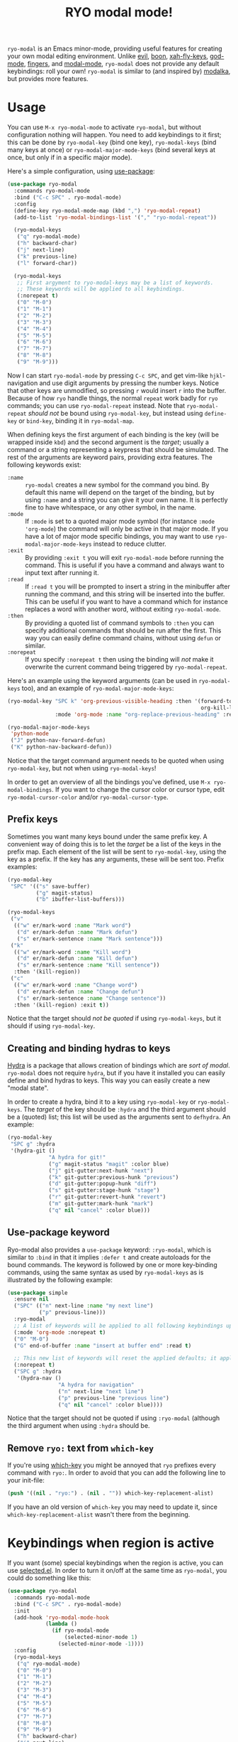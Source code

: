 #+TITLE:RYO modal mode!

=ryo-modal= is an Emacs minor-mode, providing useful features for creating your own modal editing environment. Unlike [[https://bitbucket.org/lyro/evil/wiki/Home][evil]], [[https://github.com/jyp/boon][boon]], [[http://ergoemacs.org/misc/ergoemacs_vi_mode.html][xah-fly-keys]], [[https://github.com/chrisdone/god-mode][god-mode]], [[https://github.com/fgeller/fingers.el][fingers]], and [[http://retroj.net/modal-mode][modal-mode]], =ryo-modal= does not provide any default keybindings: roll your own! =ryo-modal= is similar to (and inspired by) [[https://github.com/mrkkrp/modalka][modalka]], but provides more features.

* Usage

You can use =M-x ryo-modal-mode= to activate =ryo-modal=, but without configuration nothing will happen. You need to add keybindings to it first; this can be done by =ryo-modal-key= (bind one key), =ryo-modal-keys= (bind many keys at once) or =ryo-modal-major-mode-keys= (bind several keys at once, but only if in a specific major mode).

Here's a simple configuration, using [[https://github.com/jwiegley/use-package][use-package]]:

#+BEGIN_SRC emacs-lisp
  (use-package ryo-modal
    :commands ryo-modal-mode
    :bind ("C-c SPC" . ryo-modal-mode)
    :config
    (define-key ryo-modal-mode-map (kbd ",") 'ryo-modal-repeat)
    (add-to-list 'ryo-modal-bindings-list '("," "ryo-modal-repeat"))

    (ryo-modal-keys
     ("q" ryo-modal-mode)
     ("h" backward-char)
     ("j" next-line)
     ("k" previous-line)
     ("l" forward-char))

    (ryo-modal-keys
     ;; First argyment to ryo-modal-keys may be a list of keywords.
     ;; These keywords will be applied to all keybindings.
     (:norepeat t)
     ("0" "M-0")
     ("1" "M-1")
     ("2" "M-2")
     ("3" "M-3")
     ("4" "M-4")
     ("5" "M-5")
     ("6" "M-6")
     ("7" "M-7")
     ("8" "M-8")
     ("9" "M-9")))
#+END_SRC

Now I can start =ryo-modal-mode= by pressing =C-c SPC=, and get vim-like =hjkl=-navigation and use digit arguments by pressing the number keys. Notice that other keys are unmodified, so pressing =r= would insert =r= into the buffer. Because of how =ryo= handle things, the normal =repeat= work badly for =ryo= commands; you can use =ryo-modal-repeat= instead. Note that =ryo-modal-repeat= /should not/ be bound using =ryo-modal-key=, but instead using =define-key= or =bind-key=, binding it in =ryo-modal-map=.

When defining keys the first argument of each binding is the key (will be wrapped inside =kbd=) and the second argument is the /target/; usually a command or a string representing a keypress that should be simulated. The rest of the arguments are keyword pairs, providing extra features. The following keywords exist:

- =:name= :: =ryo-modal= creates a new symbol for the command you bind. By default this name will depend on the target of the binding, but by using =:name= and a string you can give it your own name. It is perfectly fine to have whitespace, or any other symbol, in the name.
- =:mode= :: If =:mode= is set to a quoted major mode symbol (for instance =:mode 'org-mode=) the command will only be active in that major mode. If you have a lot of major mode specific bindings, you may want to use =ryo-modal-major-mode-keys= instead to reduce clutter.
- =:exit= :: By providing =:exit t= you will exit =ryo-modal-mode= before running the command. This is useful if you have a command and always want to input text after running it.
- =:read= :: If =:read t= you will be prompted to insert a string in the minibuffer after running the command, and this string will be inserted into the buffer. This can be useful if you want to have a command which for instance replaces a word with another word, without exiting =ryo-modal-mode=.
- =:then= :: By providing a quoted list of command symbols to =:then= you can specify additional commands that should be run after the first. This way you can easily define command chains, without using =defun= or similar.
- =:norepeat= :: If you specify =:norepeat t= then using the binding will /not/ make it overwrite the current command being triggered by =ryo-modal-repeat=.

Here's an example using the keyword arguments (can be used in =ryo-modal-keys= too), and an example of =ryo-modal-major-mode-keys=:

#+BEGIN_SRC emacs-lisp
  (ryo-modal-key "SPC k" 'org-previous-visible-heading :then '(forward-to-word
                                                               org-kill-line)
                 :mode 'org-mode :name "org-replace-previous-heading" :read t)

  (ryo-modal-major-mode-keys
   'python-mode
   ("J" python-nav-forward-defun)
   ("K" python-nav-backward-defun))
#+END_SRC

Notice that the target command argument needs to be quoted when using =ryo-modal-key=, but not when using =ryo-modal-keys=!

In order to get an overview of all the bindings you've defined, use =M-x ryo-modal-bindings=. If you want to change the cursor color or cursor type, edit =ryo-modal-cursor-color= and/or =ryo-modal-cursor-type=.

** Prefix keys

Sometimes you want many keys bound under the same prefix key. A convenient way of doing this is to let the /target/ be a list of the keys in the prefix map. Each element of the list will be sent to =ryo-modal-key=, using the key as a prefix. If the key has any arguments, these will be sent too. Prefix examples:

#+BEGIN_SRC emacs-lisp
  (ryo-modal-key
   "SPC" '(("s" save-buffer)
           ("g" magit-status)
           ("b" ibuffer-list-buffers)))

  (ryo-modal-keys
   ("v"
    (("w" er/mark-word :name "Mark word")
     ("d" er/mark-defun :name "Mark defun")
     ("s" er/mark-sentence :name "Mark sentence")))
   ("k"
    (("w" er/mark-word :name "Kill word")
     ("d" er/mark-defun :name "Kill defun")
     ("s" er/mark-sentence :name "Kill sentence"))
    :then '(kill-region))
   ("c"
    (("w" er/mark-word :name "Change word")
     ("d" er/mark-defun :name "Change defun")
     ("s" er/mark-sentence :name "Change sentence"))
    :then '(kill-region) :exit t))
#+END_SRC

Notice that the target should /not be quoted/ if using =ryo-modal-keys=, but it should if using =ryo-modal-key=.

** Creating and binding hydras to keys

[[https://github.com/abo-abo/hydra][Hydra]] is a package that allows creation of bindings which are /sort of modal/. =ryo-modal= does not require =hydra=, but if you have it installed you can easily define and bind hydras to keys. This way you can easily create a new "modal state".

In order to create a hydra, bind it to a key using =ryo-modal-key= or =ryo-modal-keys=. The /target/ of the key should be =:hydra= and the third argument should be a (quoted) list; this list will be used as the arguments sent to =defhydra=. An example:

#+BEGIN_SRC emacs-lisp
  (ryo-modal-key
   "SPC g" :hydra
   '(hydra-git ()
               "A hydra for git!"
               ("g" magit-status "magit" :color blue)
               ("j" git-gutter:next-hunk "next")
               ("k" git-gutter:previous-hunk "previous")
               ("d" git-gutter:popup-hunk "diff")
               ("s" git-gutter:stage-hunk "stage")
               ("r" git-gutter:revert-hunk "revert")
               ("m" git-gutter:mark-hunk "mark")
               ("q" nil "cancel" :color blue)))
#+END_SRC

** Use-package keyword

Ryo-modal also provides a =use-package= keyword: =:ryo-modal=, which is similar to =:bind= in that it implies =:defer t= and create autoloads for the bound commands. The keyword is followed by one or more key-binding commands, using the same syntax as used by =ryo-modal-keys= as is illustrated by the following example:

#+begin_src emacs-lisp
(use-package simple
  :ensure nil
  ("SPC" (("n" next-line :name "my next line")
          ("p" previous-line)))
  :ryo-modal
  ;; A list of keywords will be applied to all following keybindings up to the next list of keywords.
  (:mode 'org-mode :norepeat t)
  ("0" "M-0")
  ("G" end-of-buffer :name "insert at buffer end" :read t)

  ;; This new list of keywords will reset the applied defaults; it applies to all keybindings following.
  (:norepeat t)
  ("SPC g" :hydra
   '(hydra-nav ()
                "A hydra for navigation"
                ("n" next-line "next line")
                ("p" previous-line "previous line")
                ("q" nil "cancel" :color blue))))
#+end_src

Notice that the target should not be quoted if using =:ryo-modal= (although the third argument when
using =:hydra= should be.

** Remove =ryo:= text from =which-key=

If you're using [[https://github.com/justbur/emacs-which-key][which-key]] you might be annoyed that =ryo= prefixes every command with =ryo:=. In order to avoid that you can add the following line to your init-file:

#+BEGIN_SRC emacs-lisp
(push '((nil . "ryo:") . (nil . "")) which-key-replacement-alist)
#+END_SRC

If you have an old version of =which-key= you may need to update it, since =which-key-replacement-alist= wasn't there from the beginning.

* Keybindings when region is active

If you want (some) special keybindings when the region is active, you can use [[https://github.com/Kungsgeten/selected.el][selected.el]]. In order to turn it on/off at the same time as =ryo-modal=, you could do something like this:

#+BEGIN_SRC emacs-lisp
  (use-package ryo-modal
    :commands ryo-modal-mode
    :bind ("C-c SPC" . ryo-modal-mode)
    :init
    (add-hook 'ryo-modal-mode-hook
              (lambda ()
                (if ryo-modal-mode
                    (selected-minor-mode 1)
                  (selected-minor-mode -1))))
    :config
    (ryo-modal-keys
     ("q" ryo-modal-mode)
     ("0" "M-0")
     ("1" "M-1")
     ("2" "M-2")
     ("3" "M-3")
     ("4" "M-4")
     ("5" "M-5")
     ("6" "M-6")
     ("7" "M-7")
     ("8" "M-8")
     ("9" "M-9")
     ("h" backward-char)
     ("j" next-line)
     ("k" previous-line)
     ("l" forward-char)))
#+END_SRC

* Credits

A lot of inspiration and code peeking from [[https://github.com/mrkkrp/modalka][modalka]], but also from [[https://github.com/jwiegley/use-package][use-package/bind-key]].

* Changelog

- January 2018 :: Added =use-package= keyword =:ryo=. Also added =ryo-modal-set-key= and =ryo-modal-unset-key= (0.3).
- February 2017 :: Added =ryo-modal-major-mode-keys=. Also possible to specify keywords on all keys with a prefix, or all keys in =ryo-modal-keys=. Added =ryo-modal-repeat= (0.2).
- October 2016 :: Initial version (0.1).
